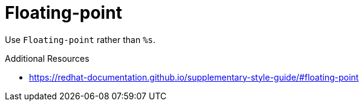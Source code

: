 :navtitle: Floating-point
:keywords: reference, rule, Floating-point

= Floating-point

Use `Floating-point` rather than `%s`.

.Additional Resources

* link:https://redhat-documentation.github.io/supplementary-style-guide/#floating-point[]

